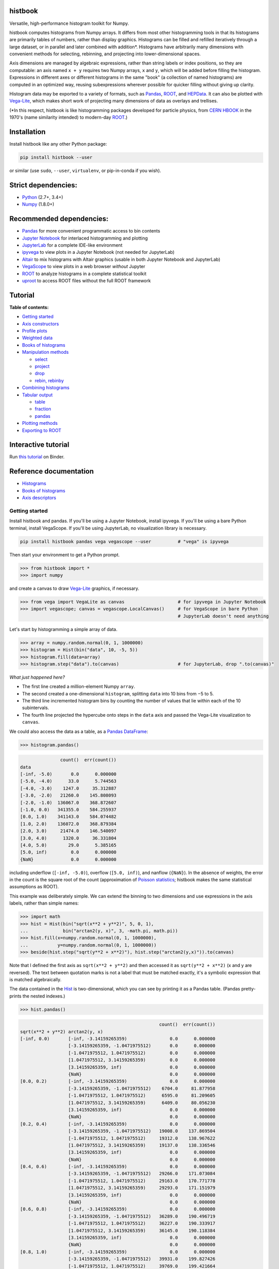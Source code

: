 .. image:: docs/source/logo-500px.png
   :alt: histbook
   :target: http://histbook.readthedocs.io/en/latest/

histbook
========

.. image:: https://travis-ci.org/scikit-hep/histbook.svg?branch=master
   :target: https://travis-ci.org/scikit-hep/histbook

.. image:: https://coveralls.io/repos/github/scikit-hep/histbook/badge.svg?branch=master
   :target: https://coveralls.io/github/scikit-hep/histbook?branch=master

.. image:: https://readthedocs.org/projects/histbook/badge/
   :target: http://histbook.readthedocs.io/

.. image:: https://zenodo.org/badge/DOI/10.5281/zenodo.1284427.svg
   :target: https://doi.org/10.5281/zenodo.1284427

.. image:: https://mybinder.org/badge.svg
   :target: https://mybinder.org/v2/gh/scikit-hep/histbook/master?filepath=binder%2Ftutorial.ipynb

.. inclusion-marker-1-do-not-remove

Versatile, high-performance histogram toolkit for Numpy.

.. inclusion-marker-1-5-do-not-remove

histbook computes histograms from Numpy arrays. It differs from most other histogramming tools in that its histograms are primarily tables of numbers, rather than display graphics. Histograms can be filled and refilled iteratively through a large dataset, or in parallel and later combined with addition\*. Histograms have arbitrarily many dimensions with convenient methods for selecting, rebinning, and projecting into lower-dimensional spaces.

Axis dimensions are managed by algebraic expressions, rather than string labels or index positions, so they are computable: an axis named ``x + y`` requires two Numpy arrays, ``x`` and ``y``, which will be added before filling the histogram. Expressions in different axes or different histograms in the same "book" (a collection of named histograms) are computed in an optimized way, reusing subexpressions wherever possible for quicker filling without giving up clarity.

Histogram data may be exported to a variety of formats, such as `Pandas <https://pandas.pydata.org/>`__, `ROOT <https://root.cern/>`__, and `HEPData <https://github.com/HEPData/hepdata-submission>`__. It can also be plotted with `Vega-Lite <https://vega.github.io/vega-lite/>`__, which makes short work of projecting many dimensions of data as overlays and trellises.

(\*In this respect, histbook is like histogramming packages developed for particle physics, from `CERN HBOOK <http://cds.cern.ch/record/307945/files/>`__ in the 1970's (name similarity intended) to modern-day `ROOT <https://root.cern/>`__.)

.. inclusion-marker-2-do-not-remove

Installation
============

Install histbook like any other Python package:

.. code-block:: bash

    pip install histbook --user

or similar (use ``sudo``, ``--user``, ``virtualenv``, or pip-in-conda if you wish).

Strict dependencies:
====================

- `Python <http://docs.python-guide.org/en/latest/starting/installation/>`__ (2.7+, 3.4+)
- `Numpy <https://scipy.org/install.html>`__ (1.8.0+)

Recommended dependencies:
=========================

- `Pandas <https://pandas.pydata.org/>`__ for more convenient programmatic access to bin contents
- `Jupyter Notebook <http://jupyter.org/install>`__ for interlaced histogramming and plotting
- `JupyterLab <http://jupyterlab.readthedocs.io/en/stable/>`__ for a complete IDE-like environment
- `ipyvega <https://pypi.org/project/vega/>`__ to view plots in a Jupyter Notebook (not needed for JupyterLab)
- `Altair <https://altair-viz.github.io/>`__ to mix histograms with Altair graphics (usable in both Jupyter Notebook and JupyterLab)
- `VegaScope <https://pypi.org/project/vegascope/>`__ to view plots in a web browser *without* Jupyter
- `ROOT <https://root.cern/>`__ to analyze histograms in a complete statistical toolkit
- `uproot <https://pypi.org/project/uproot/>`__ to access ROOT files without the full ROOT framework

.. TODO NumExpr http://numexpr.readthedocs.io/en/latest/user_guide.html to accelerate the calculation of complex expressions

.. inclusion-marker-3-do-not-remove

Tutorial
========

**Table of contents:**

* `Getting started <#getting-started>`__
* `Axis constructors <#axis-constructors>`__
* `Profile plots <#profile-plots>`__
* `Weighted data <#weighted-data>`__
* `Books of histograms <#books-of-histograms>`__
* `Manipulation methods <#manipulation-methods>`__

  - `select <#select>`__
  - `project <#project>`__
  - `drop <#drop>`__
  - `rebin, rebinby <#rebin-rebinby>`__

* `Combining histograms <#combining-histograms>`__
* `Tabular output <#tabular-output>`__

  - `table <#table>`__
  - `fraction <#fraction>`__
  - `pandas <#pandas>`__

* `Plotting methods <#plotting-methods>`__
* `Exporting to ROOT <#exporting-to-root>`__

Interactive tutorial
====================

Run `this tutorial <https://mybinder.org/v2/gh/scikit-hep/histbook/master?filepath=binder%2Ftutorial.ipynb>`__ on Binder.

Reference documentation
=======================

* `Histograms <https://histbook.readthedocs.io/en/latest/histograms.html>`__
* `Books of histograms <https://histbook.readthedocs.io/en/latest/books-of-histograms.html>`__
* `Axis descriptors <https://histbook.readthedocs.io/en/latest/axis-descriptors.html>`__

Getting started
---------------

Install histbook and pandas. If you'll be using a Jupyter Notebook, install ipyvega. If you'll be using a bare Python terminal, install VegaScope. If you'll be using JupyterLab, no visualization library is necessary.

.. code-block:: bash

    pip install histbook pandas vega vegascope --user          # "vega" is ipyvega

Then start your environment to get a Python prompt.

.. code-block:: python

    >>> from histbook import *
    >>> import numpy

and create a canvas to draw `Vega-Lite <https://vega.github.io/vega-lite/>`__ graphics, if necessary.

.. code-block:: python

    >>> from vega import VegaLite as canvas                    # for ipyvega in Jupyter Notebook
    >>> import vegascope; canvas = vegascope.LocalCanvas()     # for VegaScope in bare Python
                                                               # JupyterLab doesn't need anything

Let's start by histogramming a simple array of data.

.. code-block:: python

    >>> array = numpy.random.normal(0, 1, 1000000)
    >>> histogram = Hist(bin("data", 10, -5, 5))
    >>> histogram.fill(data=array)
    >>> histogram.step("data").to(canvas)                      # for JupyterLab, drop ".to(canvas)"

.. image:: docs/source/intro-1.png

*What just happened here?*

- The first line created a million-element Numpy ``array``.
- The second created a one-dimensional ``histogram``, splitting ``data`` into 10 bins from −5 to 5.
- The third line incremented histogram bins by counting the number of values that lie within each of the 10 subintervals.
- The fourth line projected the hypercube onto steps in the ``data`` axis and passed the Vega-Lite visualization to ``canvas``.

We could also access the data as a table, as a `Pandas DataFrame <https://pandas.pydata.org/pandas-docs/stable/dsintro.html>`__:

.. code-block:: python

    >>> histogram.pandas()

.. code-block::

                   count()  err(count())
    data
    [-inf, -5.0)       0.0      0.000000
    [-5.0, -4.0)      33.0      5.744563
    [-4.0, -3.0)    1247.0     35.312887
    [-3.0, -2.0)   21260.0    145.808093
    [-2.0, -1.0)  136067.0    368.872607
    [-1.0, 0.0)   341355.0    584.255937
    [0.0, 1.0)    341143.0    584.074482
    [1.0, 2.0)    136072.0    368.879384
    [2.0, 3.0)     21474.0    146.540097
    [3.0, 4.0)      1320.0     36.331804
    [4.0, 5.0)        29.0      5.385165
    [5.0, inf)         0.0      0.000000
    {NaN}              0.0      0.000000

including underflow (``[-inf, -5.0)``), overflow (``[5.0, inf)``), and nanflow (``{NaN}``). In the absence of weights, the error in the count is the square root of the count (approximation of `Poisson statistics <https://en.wikipedia.org/wiki/Poisson_distribution>`__; histbook makes the same statistical assumptions as ROOT).

This example was deliberately simple. We can extend the binning to two dimensions and use expressions in the axis labels, rather than simple names:

.. code-block:: python

    >>> import math
    >>> hist = Hist(bin("sqrt(x**2 + y**2)", 5, 0, 1),
    ...             bin("arctan2(y, x)", 3, -math.pi, math.pi))
    >>> hist.fill(x=numpy.random.normal(0, 1, 1000000),
    ...           y=numpy.random.normal(0, 1, 1000000))
    >>> beside(hist.step("sqrt(y**2 + x**2)"), hist.step("arctan2(y,x)")).to(canvas)

.. image:: docs/source/intro-2.png

Note that I defined the first axis as ``sqrt(x**2 + y**2)`` and then accessed it as ``sqrt(y**2 + x**2)`` (x and y are reversed). The text between quotation marks is not a label that must be matched exactly, it's a symbolic expression that is matched algebraically.

The data contained in the `Hist <http://histbook.readthedocs.io/en/latest/histograms.html#histbook.hist.Hist>`__ is two-dimensional, which you can see by printing it as a Pandas table. (Pandas pretty-prints the nested indexes.)

.. code-block:: python

    >>> hist.pandas()

.. code-block::

                                                        count()  err(count())
    sqrt(x**2 + y**2) arctan2(y, x)
    [-inf, 0.0)       [-inf, -3.14159265359)                0.0      0.000000
                      [-3.14159265359, -1.0471975512)       0.0      0.000000
                      [-1.0471975512, 1.0471975512)         0.0      0.000000
                      [1.0471975512, 3.14159265359)         0.0      0.000000
                      [3.14159265359, inf)                  0.0      0.000000
                      {NaN}                                 0.0      0.000000
    [0.0, 0.2)        [-inf, -3.14159265359)                0.0      0.000000
                      [-3.14159265359, -1.0471975512)    6704.0     81.877958
                      [-1.0471975512, 1.0471975512)      6595.0     81.209605
                      [1.0471975512, 3.14159265359)      6409.0     80.056230
                      [3.14159265359, inf)                  0.0      0.000000
                      {NaN}                                 0.0      0.000000
    [0.2, 0.4)        [-inf, -3.14159265359)                0.0      0.000000
                      [-3.14159265359, -1.0471975512)   19008.0    137.869504
                      [-1.0471975512, 1.0471975512)     19312.0    138.967622
                      [1.0471975512, 3.14159265359)     19137.0    138.336546
                      [3.14159265359, inf)                  0.0      0.000000
                      {NaN}                                 0.0      0.000000
    [0.4, 0.6)        [-inf, -3.14159265359)                0.0      0.000000
                      [-3.14159265359, -1.0471975512)   29266.0    171.073084
                      [-1.0471975512, 1.0471975512)     29163.0    170.771778
                      [1.0471975512, 3.14159265359)     29293.0    171.151979
                      [3.14159265359, inf)                  0.0      0.000000
                      {NaN}                                 0.0      0.000000
    [0.6, 0.8)        [-inf, -3.14159265359)                0.0      0.000000
                      [-3.14159265359, -1.0471975512)   36289.0    190.496719
                      [-1.0471975512, 1.0471975512)     36227.0    190.333917
                      [1.0471975512, 3.14159265359)     36145.0    190.118384
                      [3.14159265359, inf)                  0.0      0.000000
                      {NaN}                                 0.0      0.000000
    [0.8, 1.0)        [-inf, -3.14159265359)                0.0      0.000000
                      [-3.14159265359, -1.0471975512)   39931.0    199.827426
                      [-1.0471975512, 1.0471975512)     39769.0    199.421664
                      [1.0471975512, 3.14159265359)     39752.0    199.379036
                      [3.14159265359, inf)                  0.0      0.000000
                      {NaN}                                 0.0      0.000000
    [1.0, inf)        [-inf, -3.14159265359)                0.0      0.000000
                      [-3.14159265359, -1.0471975512)  202393.0    449.881095
                      [-1.0471975512, 1.0471975512)    202686.0    450.206619
                      [1.0471975512, 3.14159265359)    201921.0    449.356206
                      [3.14159265359, inf)                  0.0      0.000000
                      {NaN}                                 0.0      0.000000
    {NaN}             [-inf, -3.14159265359)                0.0      0.000000
                      [-3.14159265359, -1.0471975512)       0.0      0.000000
                      [-1.0471975512, 1.0471975512)         0.0      0.000000
                      [1.0471975512, 3.14159265359)         0.0      0.000000
                      [3.14159265359, inf)                  0.0      0.000000
                      {NaN}                                 0.0      0.000000

With multiple dimensions, we can project it out different ways. The `overlay <http://histbook.readthedocs.io/en/latest/plotting.html#histbook.vega.PlottingChain.overlay>`__ method draws all the bins of one axis as separate lines in the projection of the other.

.. code-block:: python

    >>> hist.overlay("arctan2(y, x)").step("sqrt(x**2+y**2)").to(canvas)

.. image:: docs/source/intro-3.png

The `stack <http://histbook.readthedocs.io/en/latest/plotting.html#histbook.vega.PlottingChain.stack>`__ method draws them cumulatively, though it only works with `area <http://histbook.readthedocs.io/en/latest/plotting.html#histbook.vega.PlottingChain.area>`__ (filled) rendering.

.. code-block:: python

    >>> r = "sqrt(x**2 + y**2)"
    >>> phi = "arctan2(y, x)"
    >>> hist.stack("arctan2(y, x)").area("sqrt(x**2+y**2)").to(canvas)

.. image:: docs/source/intro-4.png

The underflow, overflow, and nanflow curves are empty. Let's exclude them with a post-aggregation selection. You can select at any bin boundary of any axis, as long as the inequalities match (e.g. ``<=`` for left edges and ``<`` for right edges for an axis with ``closedlow=True``).

.. code-block:: python

    >>> hist.select("-pi <= arctan2(y, x) < pi").stack(phi).area(r).to(canvas)

.. image:: docs/source/intro-5.png

We can also split side-by-side and top-down:

.. code-block:: python

    >>> hist.select("-pi <= arctan2(y, x) < pi").beside(phi).line(r).to(canvas)

.. image:: docs/source/intro-6.png

.. code-block:: python

    >>> hist.select("-pi <= arctan2(y, x) < pi").below(phi).marker(r, error=False).to(canvas)

.. image:: docs/source/intro-7.png

Notice that the three subfigures are labeled by their ``arctan2(y, x)`` bins. This "trellis plot" formed with `beside <http://histbook.readthedocs.io/en/latest/plotting.html#histbook.vega.PlottingChain.beside>`__ and `below <http://histbook.readthedocs.io/en/latest/plotting.html#histbook.vega.PlottingChain.below>`__ separated data just as `overlay <http://histbook.readthedocs.io/en/latest/plotting.html#histbook.vega.PlottingChain.overlay>`__ and `stack <http://histbook.readthedocs.io/en/latest/plotting.html#histbook.vega.PlottingChain.stack>`__ separated data. Using all but one together, we could visualize four dimensions at once:

.. code-block:: python

    >>> import random
    >>> labels = "one", "two", "three"
    >>> hist = Hist(groupby("a"),                     # categorical axis: distinct strings are bins
    ...             cut("b > 1"),                     # cut axis: two bins (pass and fail)
    ...             split("c", (-3, 0, 1, 2, 3)),     # non-uniformly split the data
    ...             bin("d", 50, -3, 3))              # uniform bins, conventional histogram
    >>> hist.fill(a=[random.choice(labels) for i in range(1000000)],
    ...           b=numpy.random.normal(0, 1, 1000000),
    ...           c=numpy.random.normal(0, 1, 1000000),
    ...           d=numpy.random.normal(0, 1, 1000000))
    >>> hist.beside("a").below("b > 1").overlay("c").step("d").to(canvas)

.. image:: docs/source/intro-8.png

In the above, only the last line does any drawing. The syntax is deliberately succinct to encourage interactive exploration. For instance, you can quickly switch from plotting "``c``" side-by-side with "``b > 1``" as bars:

.. code-block:: python

    >>> hist.beside("c").bar("b > 1").to(canvas)

.. image:: docs/source/intro-9.png

to plotting "``b > 1``" side-by-side with "``c``" as bars:

.. code-block:: python

    >>> hist.beside("b > 1").bar("c").to(canvas)

.. image:: docs/source/intro-10.png

or rather, as an area:

.. code-block:: python

    >>> hist.beside("b > 1").area("c").to(canvas)

.. image:: docs/source/intro-11.png

We see the same trend in different ways. Whatever axes are not mentioned are summed over: imagine a hypercube whose shadows you project onto the graphical elements of bars, areas, lines, overlays, and trellises.

Axis constructors
-----------------

Histograms can be built from the following types of axis:

* `groupby(expr) <http://histbook.readthedocs.io/en/latest/axis-descriptors.html#histbook.axis.groupby>`__ to bin by unique values, usually strings or integers (categorical binning)
* `groupbin(expr, binwidth) <http://histbook.readthedocs.io/en/latest/axis-descriptors.html#histbook.axis.groupbin>`__ to create new bins when they appear in the data (regularly spaced, sparse binning)
* `bin(expr, numbins, low, high) <http://histbook.readthedocs.io/en/latest/axis-descriptors.html#histbook.axis.bin>`__ for a fixed number of bins in a given range (regularly spaced, dense binning)
* `intbin(expr, min, max) <http://histbook.readthedocs.io/en/latest/axis-descriptors.html#histbook.axis.intbin>`__ for integer-valued bins between min and max, inclusive (same as above, but for integers)
* `split(expr, edges) <http://histbook.readthedocs.io/en/latest/axis-descriptors.html#histbook.axis.split>`__ for a fixed number of bins between a set of given edges (irregularly spaced, dense binning)
* `cut(expr) <http://histbook.readthedocs.io/en/latest/axis-descriptors.html#histbook.axis.cut>`__ to divide the data into entries that pass or fail a boolean predicate (two bins)
* `profile(expr) <http://histbook.readthedocs.io/en/latest/axis-descriptors.html#histbook.axis.profile>`__ to collect the mean and error in the mean of a dependent variable (not binned)

Profile plots
-------------

We can profile "``y``" and "``z``" or as many distributions as we want in a single `Hist <http://histbook.readthedocs.io/en/latest/histograms.html#histbook.hist.Hist>`__ object.

.. code-block:: python

    >>> x = numpy.random.normal(0, 1, 10000)
    >>> y = x**2 + numpy.random.normal(0, 5, 10000)
    >>> z = -x**3 + numpy.random.normal(0, 5, 10000)

    >>> h = Hist(bin("x", 100, -5, 5), profile("y"), profile("z"))
    >>> h.fill(x=x, y=y, z=z)
    >>> beside(h.marker("x", "y"), h.marker("x", "z")).to(canvas)

.. image:: docs/source/intro-12.png

.. code-block:: python

    >>> h.select("-1 <= x < 1").pandas("y", "z")

.. code-block::

                  count()  err(count())         y    err(y)         z    err(z)
    x
    [-1.0, -0.9)    243.0     15.588457  1.104575  0.319523  1.135648  0.301416
    [-0.9, -0.8)    275.0     16.583124  0.775029  0.312829  0.485808  0.302074
    [-0.8, -0.7)    317.0     17.804494  0.505641  0.300481  0.427452  0.274324
    [-0.7, -0.6)    315.0     17.748239  0.358800  0.268928  0.823575  0.288089
    [-0.6, -0.5)    351.0     18.734994  0.691492  0.262019 -0.081257  0.265111
    [-0.5, -0.4)    359.0     18.947295  0.116491  0.263602  0.171423  0.273736
    [-0.4, -0.3)    359.0     18.947295  0.349983  0.256635 -0.107522  0.262714
    [-0.3, -0.2)    392.0     19.798990  0.060286  0.257601  0.203810  0.252574
    [-0.2, -0.1)    369.0     19.209373  0.207661  0.246779  0.355550  0.268741
    [-0.1, 0.0)     388.0     19.697716  0.111659  0.258635  0.223001  0.265828
    [0.0, 0.1)      382.0     19.544820  0.348179  0.243986  0.292852  0.249558
    [0.1, 0.2)      378.0     19.442222  0.332284  0.273607 -0.277728  0.248078
    [0.2, 0.3)      401.0     20.024984  0.100446  0.241673 -0.052257  0.258555
    [0.3, 0.4)      386.0     19.646883  0.356500  0.246703 -0.014357  0.251480
    [0.4, 0.5)      369.0     19.209373  0.421627  0.258498 -0.073345  0.261555
    [0.5, 0.6)      355.0     18.841444 -0.060199  0.259124 -0.383521  0.255889
    [0.6, 0.7)      335.0     18.303005  0.560394  0.272651 -0.239575  0.287837
    [0.7, 0.8)      298.0     17.262677  0.499264  0.264333 -0.453906  0.282144
    [0.8, 0.9)      291.0     17.058722  1.449089  0.293750 -0.920633  0.306683
    [0.9, 1.0)      267.0     16.340135  1.085551  0.287038 -1.120942  0.304403

Although each non-profile axis multiplies the number of bins and therefore its memory use, profiles merely add to the number of bins. In fact, they share some statistics, making it 33% (unweighted) to 50% (weighted) more efficient to combine profiles with the same binning. Perhaps more importantly, it's an organizational aid.

Weighted data
-------------

In addition to bins, `Hist <http://histbook.readthedocs.io/en/latest/histograms.html#histbook.hist.Hist>`__ takes a ``weight`` parameter to compute weights for each input value. A value with weight 2 is roughly equivalent to having two values with all other attributes being equal (for counts, sums, and means, but not standard deviations). Weights may be zero or even negative.

For example: without weights, counts are integers and the effective counts (used for weighted profiles) are equal to the counts.

.. code-block:: python

    >>> x = numpy.random.normal(0, 1, 10000)
    >>> y = x**2 + numpy.random.normal(0, 5, 10000)

    >>> h = Hist(bin("x", 100, -5, 5), profile("y"))
    >>> h.fill(x=x, y=y)
    >>> h.select("-0.5 <= x < 0.5").pandas("y", effcount=True)

.. code-block::

                  count()  err(count())  effcount()         y    err(y)
    x
    [-0.5, -0.4)    381.0     19.519221       381.0  0.124497  0.251414
    [-0.4, -0.3)    388.0     19.697716       388.0  0.215915  0.241851
    [-0.3, -0.2)    376.0     19.390719       376.0 -0.029105  0.252925
    [-0.2, -0.1)    410.0     20.248457       410.0 -0.128061  0.249327
    [-0.1, 0.0)     392.0     19.798990       392.0  0.199057  0.250275
    [0.0, 0.1)      398.0     19.949937       398.0 -0.081793  0.242204
    [0.1, 0.2)      401.0     20.024984       401.0 -0.144345  0.258108
    [0.2, 0.3)      397.0     19.924859       397.0  0.083175  0.251312
    [0.3, 0.4)      381.0     19.519221       381.0  0.065216  0.248393
    [0.4, 0.5)      341.0     18.466185       341.0  0.349919  0.267243

Below, we make the weights normal-distributed with a mean of 1 and a standard deviation of 4 (many of them are negative, but the average is 1). The counts are no longer integers, errors in the count are much larger, effective counts much smaller, and it affects the profile central values and errors.

.. code-block:: python

    >>> h = Hist(bin("x", 100, -5, 5), profile("y"), weight="w")
    >>> h.fill(x=x, y=y, w=numpy.random.normal(1, 4, 10000))
    >>> h.select("-0.5 <= x < 0.5").pandas("y", effcount=True)

.. code-block::

                     count()  err(count())  effcount()         y    err(y)
    x
    [-0.5, -0.4)  310.641444     83.340859   13.893218 -0.405683  1.690065
    [-0.4, -0.3)  425.941704     84.217430   25.579754  0.184349  0.836336
    [-0.3, -0.2)  375.066116     82.471825   20.682568 -0.608185  1.064126
    [-0.2, -0.1)  382.807263     82.146862   21.715927 -1.597008  1.126224
    [-0.1, 0.0)   286.163241     87.789195   10.625407  0.713485  1.790242
    [0.0, 0.1)    390.969763     83.196893   22.083714  0.068378  1.082724
    [0.1, 0.2)    307.430278     84.485770   13.241163  0.444630  1.355545
    [0.2, 0.3)    366.041800     81.623699   20.110776  0.085841  1.464471
    [0.3, 0.4)    342.713428     74.441222   21.195090 -0.193052  0.993808
    [0.4, 0.5)    444.800092     77.272327   33.134601  0.011396  0.839200

Books of histograms
-------------------

A histogram `Book <http://histbook.readthedocs.io/en/latest/books-of-histograms.html#histbook.hist.Book>`__ acts like a Python dictionary, mapping string names to `Hist <http://histbook.readthedocs.io/en/latest/histograms.html#histbook.hist.Hist>`__ objects. It provides the convenience of having only one object to `fill <http://histbook.readthedocs.io/en/latest/books-of-histograms.html#histbook.hist.Book.fill>`__ (important in a complicated parallelization scheme), but also optimizes the calculation of those histograms to avoid unnecessary passes over the data.

.. code-block:: python

    >>> book = Book()
    >>> for w in 0.1, 0.5, 0.9:
    ...     book["w %g" % w] = Hist(bin("w*left + (1-w)*right", 100, -5, 5), defs={"w": w})

    >>> left = numpy.random.normal(-1, 1, 1000000)
    >>> right = numpy.random.normal(1, 1, 1000000)
    >>> book.fill(left=left, right=right)            # one "fill" for all histograms

    >>> overlay(book["w 0.1"].step(),
    ...         book["w 0.5"].step(),
    ...         book["w 0.9"].step()).to(canvas)

.. image:: docs/source/intro-13.png

In the above, we created three similar histograms, differing only in how to weight two subexpressions. The use of ``defs`` for substituting constants (or any expression) makes it easier to generate many histograms in a loop.

Note that the number of bins (memory use) scales as

.. pull-quote::

    (B :sub:`1` × ... × B :sub:`n` × (P :sub:`1` + ... + P :sub:`m`)) :sub:`1` + ... + (B :sub:`1` × ... × B :sub:`n` × (P :sub:`1` + ... + P :sub:`m`)) :sub:`k`

where B :sub:`i` is the number of bins in non-profile axis i, P :sub:`i` is the number of bins in profile axis i, and the whole expression is repeated for each histogram k in a book. That is, books add memory use, non-profile axes multiply, and profile axes add within the non-profile axes.

Manipulation methods
--------------------

`select <http://histbook.readthedocs.io/en/latest/histograms.html#histbook.hist.Hist.select>`__
""""""

Select a set of bins with a boolean ``expr``, returning a new `Hist <http://histbook.readthedocs.io/en/latest/histograms.html#histbook.hist.Hist>`__. Cut boundaries may be approximate (within ``tolerance``), but the inequalities must be exact.

For example, if the low edge of each bin is closed, attempting to cut above it without including it is an error, as is attempting to cut below it with including it:

.. code-block:: python

    >>> h = Hist(bin("x", 100, -5, 5, closedlow=True))
    >>> h.select("x <= 0")

.. code-block::

    Traceback (most recent call last):
      File "<stdin>", line 1, in <module>
      File "histbook/proj.py", line 230, in select
        return self._select(expr, tolerance)
      File "histbook/proj.py", line 328, in _select
        raise ValueError("no axis can select {0} (axis {1} has the wrong inequality; low edges are {2})"
                         .format(repr(str(expr)), wrongcmpaxis, "closed" if wrongcmpaxis.closedlow else
                         "open"))
    ValueError: no axis can select 'x <= 0' (axis bin('x', 100, -5.0, 5.0) has the wrong inequality;
                low edges are closed)

whereas

.. code-block:: python

    >>> h.select("x < 0")
    Hist(bin('x', 50, -5.0, 0.0, overflow=False, nanflow=False))

Any selection other than "``x == nan``" eliminates the nanflow because every comparison with "not a number" should yield ``False``. (So technically, "``x == nan``" shouldn't work— this deviation from strict IEEE behavior is for convenience.)

Selections can never select a partial bin, so filling a histogram and then selecting from it should yield exactly the same result as filtering the data before filling.

Categorical `groupby <http://histbook.readthedocs.io/en/latest/axis-descriptors.html#histbook.axis.groupby>`__ axes can be selected with Python's ``in`` operator and constant sets (necessary because there are no comparators for categorical data other than ``==``, ``!=``, and ``in``).

.. code-block:: python

    >>> h = Hist(groupby("c"))
    >>> h.fill(c=["one", "two", "two", "three", "three", "three"])
    >>> h.pandas()

.. code-block::

           count()  err(count())
    c
    one        1.0      1.000000
    three      3.0      1.732051
    two        2.0      1.414214

.. code-block:: python

    >>> h.select("c in {'one', 'two'}").pandas()

.. code-block::

         count()  err(count())
    c
    one      1.0      1.000000
    two      2.0      1.414214

`project <http://histbook.readthedocs.io/en/latest/histograms.html#histbook.hist.Hist.project>`__
"""""""

Reduces the number of non-profile axes to the provided set, ``*axis``, by summing over all other non-profile axes.

All internal data are sums that are properly combined by summing. For instance, histograms are represented by a count (unweighted) or a sum of weights and squared-weights (weighted), and profiles are represented by a sum of the quantity times weight and a sum of the squared-quantity times weight.

`drop <http://histbook.readthedocs.io/en/latest/histograms.html#histbook.hist.Hist.drop>`__
""""

Eliminates all profile axes except the provided set, ``*profile``.

If a `Hist <http://histbook.readthedocs.io/en/latest/histograms.html#histbook.hist.Hist>`__ were represented as a table, non-profile axes form a compound key but profile axes are simple columns, which may be dropped without affecting any other data.

`rebin, rebinby <http://histbook.readthedocs.io/en/latest/histograms.html#histbook.hist.Hist.rebin>`__
""""""""""""""

Eliminates or sums neighboring bins to reduce the number of bins in an axis to ``edges`` or by a multiplicative ``factor``.

A `Hist <http://histbook.readthedocs.io/en/latest/histograms.html#histbook.hist.Hist>`__ with detailed binning in two dimensions can be plotted against one axis with rebinned overlays in the other axis and vice-versa.

Combining histograms
--------------------

Separately filled histograms (`Hist <http://histbook.readthedocs.io/en/latest/histograms.html#histbook.hist.Hist>`__ or `Book <http://histbook.readthedocs.io/en/latest/books-of-histograms.html#histbook.hist.Book>`__) that represent the same data can be combined by adding them with the ``+`` operator. This simply adds all bins (like ROOT's hadd).

However, you may also want to combine qualitatively different data while maintaining their distinction as a new categorical axis. A common reason for this is to make a stacked plot of different distributions, such as different Monte Carlo samples in physics. For this, you use the `Hist.group <http://histbook.readthedocs.io/en/latest/histograms.html#histbook.hist.Hist.group>`__ or `Book.group <http://histbook.readthedocs.io/en/latest/books-of-histograms.html#histbook.hist.Book.group>`__ static methods.

For example, suppose that we have two histograms filled with different data:

.. code-block:: python

    >>> h1 = Hist(bin("x", 10, -5, 5))
    >>> h2 = Hist(bin("x", 10, -5, 5))
    >>> h1.fill(x=numpy.random.normal(-2.5, 1, 1000000))
    >>> h2.fill(x=numpy.random.normal(2.5, 1, 1000000))

Adding them mixes data into the same bins, after which they are no longer seperable.

.. code-block:: python

    >>> (h1 + h2).pandas()

.. code-block::

                   count()  err(count())
    x
    [-inf, -5.0)    6228.0     78.917679
    [-5.0, -4.0)   60582.0    246.134110
    [-4.0, -3.0)  241904.0    491.837371
    [-3.0, -2.0)  383531.0    619.298797
    [-2.0, -1.0)  241015.0    490.932786
    [-1.0, 0.0)    66541.0    257.955423
    [0.0, 1.0)     66982.0    258.808810
    [1.0, 2.0)    240963.0    490.879822
    [2.0, 3.0)    383046.0    618.907101
    [3.0, 4.0)    242198.0    492.136160
    [4.0, 5.0)     60726.0    246.426460
    [5.0, inf)      6284.0     79.271685
    {NaN}              0.0      0.000000

But grouping them creates a new categorical axis, "``source``" by default, where each distribution is associated with an assigned categorical value.

.. code-block:: python

    >>> h = Hist.group(a=h1, b=h2)
    >>> h.pandas()

.. code-block::

                          count()  err(count())
    source x
    a      [-inf, -5.0)    6228.0     78.917679
           [-5.0, -4.0)   60582.0    246.134110
           [-4.0, -3.0)  241904.0    491.837371
           [-3.0, -2.0)  383528.0    619.296375
           [-2.0, -1.0)  240761.0    490.674026
           [-1.0, 0.0)    60570.0    246.109732
           [0.0, 1.0)      6187.0     78.657485
           [1.0, 2.0)       236.0     15.362291
           [2.0, 3.0)         4.0      2.000000
           [3.0, 4.0)         0.0      0.000000
           [4.0, 5.0)         0.0      0.000000
           [5.0, inf)         0.0      0.000000
           {NaN}              0.0      0.000000
    b      [-inf, -5.0)       0.0      0.000000
           [-5.0, -4.0)       0.0      0.000000
           [-4.0, -3.0)       0.0      0.000000
           [-3.0, -2.0)       3.0      1.732051
           [-2.0, -1.0)     254.0     15.937377
           [-1.0, 0.0)     5971.0     77.272246
           [0.0, 1.0)     60795.0    246.566421
           [1.0, 2.0)    240727.0    490.639379
           [2.0, 3.0)    383042.0    618.903870
           [3.0, 4.0)    242198.0    492.136160
           [4.0, 5.0)     60726.0    246.426460
           [5.0, inf)      6284.0     79.271685
           {NaN}              0.0      0.000000

.. code-block:: python

    >>> beside(h.area("x"), h.stack("source").area("x")).to(canvas)

.. image:: docs/source/intro-14.png

For both types of combination, all axes of the `Hist <http://histbook.readthedocs.io/en/latest/histograms.html#histbook.hist.Hist>`__ or all histograms in the `Book <http://histbook.readthedocs.io/en/latest/books-of-histograms.html#histbook.hist.Book>`__ must be identical.

Tabular output
--------------

`table <http://histbook.readthedocs.io/en/latest/histograms.html#histbook.hist.Hist.table>`__
"""""

Presents data from the histogram as a Numpy array,

`fraction <http://histbook.readthedocs.io/en/latest/histograms.html#histbook.hist.Hist.fraction>`__
""""""""

Presents cut fractions (cut efficiencies) as a function of non-profile axes for each ``cut``.

`pandas <http://histbook.readthedocs.io/en/latest/histograms.html#histbook.hist.Hist.pandas>`__
""""""

Presents a `Hist.table <http://histbook.readthedocs.io/en/latest/histograms.html#histbook.hist.Hist.table>`__ as a Pandas DataFrame if all ``*axis`` are profiles or `Hist.fraction <http://histbook.readthedocs.io/en/latest/histograms.html#histbook.hist.Hist.fraction>`__ if all ``*axis`` are cuts.

Plotting methods
----------------

An n-dimensional histogram is plotted by spreading its bins across the horizontal axis, across overlaid curves, across a cumulative stack, or across horizontal or vertical side-by-side plots. Any dimensions not spread across a graphical channel are summed, so these plots are a kind of projection. A typical use is to `select <http://histbook.readthedocs.io/en/latest/histograms.html#histbook.hist.Hist.select>`__ and `rebin <http://histbook.readthedocs.io/en/latest/histograms.html#histbook.hist.Hist.rebin>`__ first, spread zero or more axes across overlays or trellis (side-by-side) channels, then spread the last axis across horizontal bins.

The syntax for these operations is fluent: histogram-dot-operation-dot-operation-dot-plot. A chain of selection/rebinning/plotting operations ends with `.vegalite() <http://histbook.readthedocs.io/en/latest/plotting.html#histbook.vega.Plotable.vegalite>`__ (for a Vega-Lite JSON object) or `.to(canvas) <http://histbook.readthedocs.io/en/latest/plotting.html#histbook.vega.Plotable.to>`__ (where ``canvas`` is a callable that draws the Vega-Lite). Chainable plotting operations are:

* `overlay(axis) <http://histbook.readthedocs.io/en/latest/plotting.html#histbook.vega.PlottingChain.overlay>`__ to spread the bins of ``axis`` across overlaid curves
* `stack(axis, order=None) <http://histbook.readthedocs.io/en/latest/plotting.html#histbook.vega.PlottingChain.stack>`__ to stack them cumulatively with an optional ``order`` (can only be used if `area <http://histbook.readthedocs.io/en/latest/plotting.html#histbook.vega.PlottingChain.area>`__ is the terminal operation in the chain)
* `beside(axis) <http://histbook.readthedocs.io/en/latest/plotting.html#histbook.vega.PlottingChain.beside>`__ to spread the bins of ``axis`` across horizontally arranged plots
* `below(axis) <http://histbook.readthedocs.io/en/latest/plotting.html#histbook.vega.PlottingChain.below>`__ to spread the bins of ``axis`` across vertically arranged plots

The following plotting operations are terminal: they must be last in a chain.

* `bar(axis=None, profile=None, error=False) <http://histbook.readthedocs.io/en/latest/plotting.html#histbook.vega.PlottingChain.bar>`__ to draw bar plots (``axis`` must be specified if the histogram has more than one; ``profile`` to draw a dependent variable instead of counts; and ``error`` to overlay error bars)
* `step(axis=None, profile=None, error=False) <http://histbook.readthedocs.io/en/latest/plotting.html#histbook.vega.PlottingChain.step>`__ to draw step-wise histograms
* `area(axis=None, profile=None, error=False) <http://histbook.readthedocs.io/en/latest/plotting.html#histbook.vega.PlottingChain.area>`__ to draw filled areas (only terminal operation that can be used with a `stack <http://histbook.readthedocs.io/en/latest/plotting.html#histbook.vega.PlottingChain.stack>`__)
* `line(axis=None, profile=None, error=False) <http://histbook.readthedocs.io/en/latest/plotting.html#histbook.vega.PlottingChain.line>`__ to draw connected lines
* `marker(axis=None, profile=None, error=True) <http://histbook.readthedocs.io/en/latest/plotting.html#histbook.vega.PlottingChain.marker>`__ to draw points (note: by default, ``error=True``)

In addition, terminated plotting chains can be combined with the following operations. The output of these functions can be plotted with `.vegalite() <http://histbook.readthedocs.io/en/latest/plotting.html#histbook.vega.Plotable.vegalite>`__ (for a Vega-Lite JSON object) or `.to(canvas) <http://histbook.readthedocs.io/en/latest/plotting.html#histbook.vega.Plotable.to>`__.

* `overlay(*plotables) <http://histbook.readthedocs.io/en/latest/plotting.html#histbook.vega.overlay>`__ to overlay plots
* `beside(*plotables) <http://histbook.readthedocs.io/en/latest/plotting.html#histbook.vega.beside>`__ to arrange plots horizontally
* `below(*plotables) <http://histbook.readthedocs.io/en/latest/plotting.html#histbook.vega.below>`__ to arrange plots vertically

Exporting to ROOT
-----------------

`Hist.root(*axis) <http://histbook.readthedocs.io/en/latest/histograms.html#histbook.hist.Hist.root>`__

Returns a PyROOT histogram projected on ``*axis``. The type (``TH1``, ``TH2``, ``TProfile``, ...) depends on the `Hist <http://histbook.readthedocs.io/en/latest/histograms.html#histbook.hist.Hist>`__.

.. inclusion-marker-4-do-not-remove

.. inclusion-marker-5-do-not-remove
